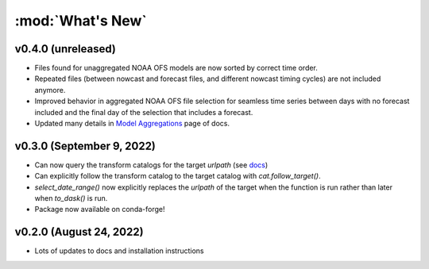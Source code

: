 :mod:`What's New`
----------------------------

v0.4.0 (unreleased)
===================

* Files found for unaggregated NOAA OFS models are now sorted by correct time order.
* Repeated files (between nowcast and forecast files, and different nowcast timing cycles) are not included anymore.
* Improved behavior in aggregated NOAA OFS file selection for seamless time series between days with no forecast included and the final day of the selection that includes a forecast.
* Updated many details in `Model Aggregations <https://model-catalogs.readthedocs.io/en/latest/aggregations.html#>`_ page of docs.


v0.3.0 (September 9, 2022)
==========================

* Can now query the transform catalogs for the target `urlpath` (see `docs <https://model-catalogs.readthedocs.io/en/latest/demo.html#urlpath:-model-output-source>`_)
* Can explicitly follow the transform catalog to the target catalog with `cat.follow_target()`.
* `select_date_range()` now explicitly replaces the `urlpath` of the target when the function is run rather than later when `to_dask()` is run.
* Package now available on conda-forge!


v0.2.0 (August 24, 2022)
========================

* Lots of updates to docs and installation instructions
